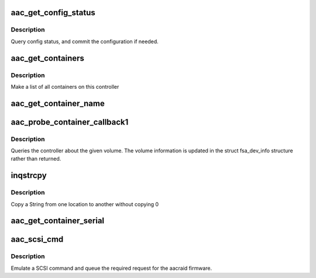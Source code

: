 .. -*- coding: utf-8; mode: rst -*-
.. src-file: drivers/scsi/aacraid/aachba.c

.. _`aac_get_config_status`:

aac_get_config_status
=====================

.. c:function:: int aac_get_config_status(struct aac_dev *dev, int commit_flag)

    check the adapter configuration

    :param struct aac_dev \*dev:
        *undescribed*

    :param int commit_flag:
        *undescribed*

.. _`aac_get_config_status.description`:

Description
-----------

Query config status, and commit the configuration if needed.

.. _`aac_get_containers`:

aac_get_containers
==================

.. c:function:: int aac_get_containers(struct aac_dev *dev)

    list containers

    :param struct aac_dev \*dev:
        *undescribed*

.. _`aac_get_containers.description`:

Description
-----------

Make a list of all containers on this controller

.. _`aac_get_container_name`:

aac_get_container_name
======================

.. c:function:: int aac_get_container_name(struct scsi_cmnd *scsicmd)

    get container name, none blocking.

    :param struct scsi_cmnd \*scsicmd:
        *undescribed*

.. _`aac_probe_container_callback1`:

aac_probe_container_callback1
=============================

.. c:function:: int aac_probe_container_callback1(struct scsi_cmnd *scsicmd)

    query a logical volume

    :param struct scsi_cmnd \*scsicmd:
        *undescribed*

.. _`aac_probe_container_callback1.description`:

Description
-----------

Queries the controller about the given volume. The volume information
is updated in the struct fsa_dev_info structure rather than returned.

.. _`inqstrcpy`:

inqstrcpy
=========

.. c:function:: void inqstrcpy(char *a, char *b)

    string merge

    :param char \*a:
        string to copy from

    :param char \*b:
        string to copy to

.. _`inqstrcpy.description`:

Description
-----------

Copy a String from one location to another
without copying \0

.. _`aac_get_container_serial`:

aac_get_container_serial
========================

.. c:function:: int aac_get_container_serial(struct scsi_cmnd *scsicmd)

    get container serial, none blocking.

    :param struct scsi_cmnd \*scsicmd:
        *undescribed*

.. _`aac_scsi_cmd`:

aac_scsi_cmd
============

.. c:function:: int aac_scsi_cmd(struct scsi_cmnd *scsicmd)

    Process SCSI command

    :param struct scsi_cmnd \*scsicmd:
        SCSI command block

.. _`aac_scsi_cmd.description`:

Description
-----------

Emulate a SCSI command and queue the required request for the
aacraid firmware.

.. This file was automatic generated / don't edit.

